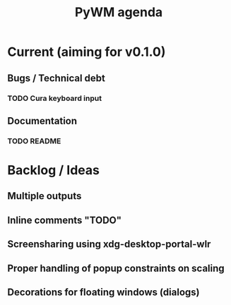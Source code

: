 #+TITLE: PyWM agenda

* Current (aiming for v0.1.0)

** Bugs / Technical debt
*** TODO Cura keyboard input

** Documentation
*** TODO README

* Backlog / Ideas
** Multiple outputs
** Inline comments "TODO"
** Screensharing using xdg-desktop-portal-wlr
** Proper handling of popup constraints on scaling
** Decorations for floating windows (dialogs)
